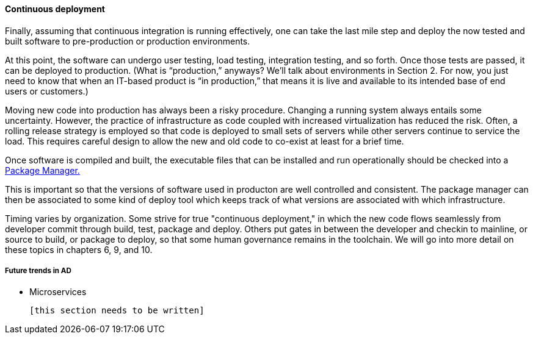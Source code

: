 ==== Continuous deployment

Finally, assuming that continuous integration is running effectively, one can take the last mile step and deploy the now tested and built software to pre-production or production environments.

At this point, the software can undergo user testing, load testing, integration testing, and so forth. Once those tests are passed, it can be deployed to production.
(What is “production,” anyways? We’ll talk about environments in Section 2. For now, you just need to know that when an IT-based product is “in production,” that means it is live and available to its intended base of end users or customers.)

Moving new code into production has always been a risky procedure. Changing a running system always entails some uncertainty. However, the practice of infrastructure as code coupled with increased virtualization has reduced the risk. Often, a rolling release strategy is employed so that code is deployed to small sets of servers while other servers continue to service the load. This requires careful design to allow the new and old code to co-exist at least for a brief time.

Once software is compiled and built, the executable files that can be installed and run operationally should be checked into a https://en.wikipedia.org/wiki/Package_manager[Package Manager.]

This is important so that the versions of software used in producton are well controlled and consistent. The package manager can then be associated to some kind of deploy tool which keeps track of what versions are associated with which infrastructure.

Timing varies by organization. Some strive for true "continuous deployment," in which the new code flows seamlessly from developer commit through build, test, package and deploy. Others put gates in between the developer and checkin to mainline, or source to build, or package to deploy, so that some human governance remains in the toolchain. We will go into more detail on these topics in chapters 6, 9, and 10.

===== Future trends in AD

* Microservices

 [this section needs to be written]
